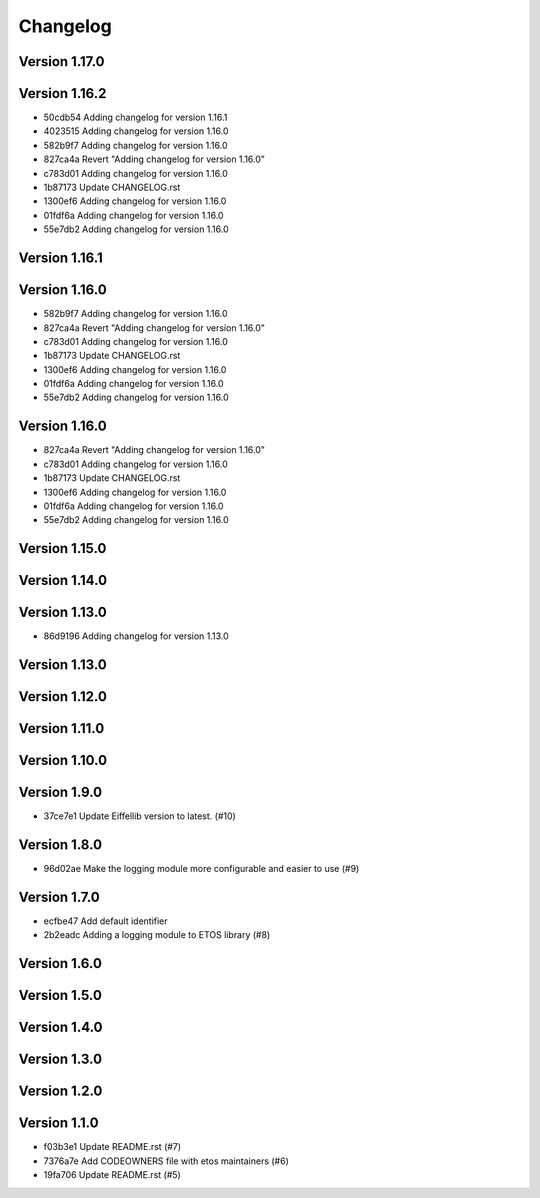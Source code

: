 =========
Changelog
=========

Version 1.17.0
--------------


Version 1.16.2
--------------

- 50cdb54 Adding changelog for version 1.16.1
- 4023515 Adding changelog for version 1.16.0
- 582b9f7 Adding changelog for version 1.16.0
- 827ca4a Revert "Adding changelog for version 1.16.0"
- c783d01 Adding changelog for version 1.16.0
- 1b87173 Update CHANGELOG.rst
- 1300ef6 Adding changelog for version 1.16.0
- 01fdf6a Adding changelog for version 1.16.0
- 55e7db2 Adding changelog for version 1.16.0

Version 1.16.1
--------------


Version 1.16.0
--------------

- 582b9f7 Adding changelog for version 1.16.0
- 827ca4a Revert "Adding changelog for version 1.16.0"
- c783d01 Adding changelog for version 1.16.0
- 1b87173 Update CHANGELOG.rst
- 1300ef6 Adding changelog for version 1.16.0
- 01fdf6a Adding changelog for version 1.16.0
- 55e7db2 Adding changelog for version 1.16.0

Version 1.16.0
--------------

- 827ca4a Revert "Adding changelog for version 1.16.0"
- c783d01 Adding changelog for version 1.16.0
- 1b87173 Update CHANGELOG.rst
- 1300ef6 Adding changelog for version 1.16.0
- 01fdf6a Adding changelog for version 1.16.0
- 55e7db2 Adding changelog for version 1.16.0

Version 1.15.0
--------------


Version 1.14.0
--------------


Version 1.13.0
--------------

- 86d9196 Adding changelog for version 1.13.0

Version 1.13.0
--------------


Version 1.12.0
--------------


Version 1.11.0
--------------


Version 1.10.0
--------------


Version 1.9.0
-------------

- 37ce7e1 Update Eiffellib version to latest. (#10)

Version 1.8.0
-------------

- 96d02ae Make the logging module more configurable and easier to use (#9)

Version 1.7.0
-------------

- ecfbe47 Add default identifier
- 2b2eadc Adding a logging module to ETOS library (#8)

Version 1.6.0
-------------


Version 1.5.0
-------------


Version 1.4.0
-------------


Version 1.3.0
-------------


Version 1.2.0
-------------


Version 1.1.0
-------------

- f03b3e1 Update README.rst (#7)
- 7376a7e Add CODEOWNERS file with etos maintainers (#6)
- 19fa706 Update README.rst (#5)
